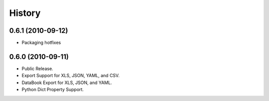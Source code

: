 History
=======

0.6.1 (2010-09-12)
------------------

* Packaging hotfixes


0.6.0 (2010-09-11)
------------------

* Public Release.
* Export Support for XLS, JSON, YAML, and CSV.
* DataBook Export for XLS, JSON, and YAML.
* Python Dict Property Support.

